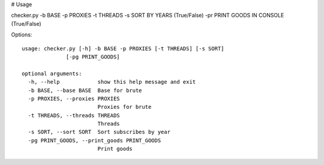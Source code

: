 # Usage

checker.py -b BASE -p PROXIES -t THREADS -s SORT BY YEARS (True/False) -pr PRINT GOODS IN CONSOLE (True/False)

Options::

    usage: checker.py [-h] -b BASE -p PROXIES [-t THREADS] [-s SORT]
                  [-pg PRINT_GOODS]

    optional arguments:
      -h, --help            show this help message and exit
      -b BASE, --base BASE  Base for brute
      -p PROXIES, --proxies PROXIES
                            Proxies for brute
      -t THREADS, --threads THREADS
                            Threads
      -s SORT, --sort SORT  Sort subscribes by year
      -pg PRINT_GOODS, --print_goods PRINT_GOODS
                            Print goods
